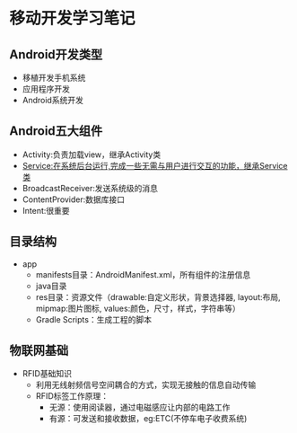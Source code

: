 * 移动开发学习笔记
** Android开发类型
   * 移植开发手机系统
   * 应用程序开发
   * Android系统开发
** Android五大组件
   * Activity:负责加载view，继承Activity类
   * Service:在系统后台运行,完成一些无需与用户进行交互的功能，继承Service类
   * BroadcastReceiver:发送系统级的消息
   * ContentProvider:数据库接口
   * Intent:很重要

** 目录结构
   * app
     * manifests目录：AndroidManifest.xml，所有组件的注册信息
     * java目录
     * res目录：资源文件（drawable:自定义形状，背景选择器, layout:布局, mipmap:图片图标, values:颜色，尺寸，样式，字符串等）
     * Gradle Scripts：生成工程的脚本
** 物联网基础
   * RFID基础知识
     * 利用无线射频信号空间耦合的方式，实现无接触的信息自动传输
     * RFID标签工作原理：
       * 无源：使用阅读器，通过电磁感应让内部的电路工作
       * 有源：可发送和接收数据，eg:ETC(不停车电子收费系统)
